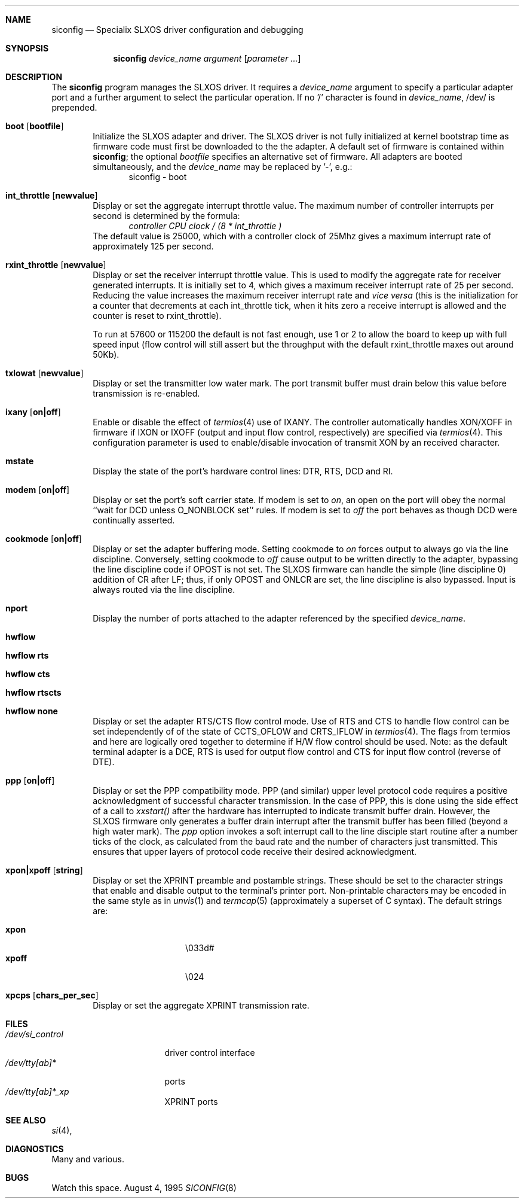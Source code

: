 .\" BSDI siconfig.8,v 2.3 1995/11/02 00:20:48 ewv Exp
.\" from: Id: siconfig.8,v 1.3 1993/10/18 08:10:23 andy Exp
.\" Copyright (c) 1993 Andy Rutter, Advanced Methods and Tools Ltd.
.\" Copyright (c) 1993 Berkeley Software Design, Inc. All rights reserved.
.\" The Berkeley Software Design Inc. software License Agreement specifies
.\" the terms and conditions for redistribution.
.\"
.Dd August 4, 1995
.Dt SICONFIG 8
.Sh NAME
.Nm siconfig
.Nd Specialix SLXOS driver configuration and debugging
.Sh SYNOPSIS
.Nm siconfig
.Ar device_name
.Ar argument Op Cm Ar parameter ...
.Sh DESCRIPTION
The
.Nm
program manages the SLXOS driver.
It requires a
.Ar device_name
argument to specify a particular adapter port and
a further argument to select the particular operation.
If no '/' character is found in
.Ar device_name ,
/dev/ is prepended.
.Pp
.Bl -tag -width 4n
.It Cm boot Op Cm bootfile
Initialize the SLXOS adapter and driver.
The SLXOS driver is not fully initialized at kernel bootstrap time
as firmware code must first be downloaded to the the adapter.
A default set of firmware is contained within
.Nm siconfig ;
the optional
.Ar bootfile
specifies an alternative set of firmware.
All adapters are booted simultaneously, and the
.Ar device_name
may be replaced by '-', e.g.:
.D1 siconfig \- boot
.\"
.It Cm int_throttle Op Cm newvalue
Display or set the aggregate interrupt throttle value.
The maximum number of controller interrupts per second
is determined by the formula:
.D1 Ar "controller CPU clock / (8 * int_throttle )"
The default value is 25000, which with a controller clock of 25Mhz gives
a maximum interrupt rate of approximately 125 per second.
.\"
.It Cm rxint_throttle Op Cm newvalue
Display or set the receiver interrupt throttle value.
This is used to modify the aggregate rate for receiver generated interrupts.
It is initially set to 4,
which gives a maximum receiver interrupt rate of 25 per second.
Reducing the value increases the maximum receiver interrupt rate and
.Em vice versa
(this is the initialization for a counter that decrements at each int_throttle
tick, when it hits zero a receive interrupt is allowed and the counter
is reset to rxint_throttle).
.Pp
To run at 57600 or 115200 the default is not fast enough, use 1 or 2 to
allow the board to keep up with full speed input (flow control will still
assert but the throughput with the default rxint_throttle maxes out
around 50Kb).
.\"
.It Cm txlowat Op Cm newvalue
Display or set the transmitter low water mark.
The port transmit buffer
must drain below this value before transmission is re-enabled.
.\"
.It Cm ixany Op Cm on|off
Enable or disable the effect of
.Xr termios 4
use of IXANY.
The controller automatically handles XON/XOFF in firmware if IXON or
IXOFF (output and input flow control, respectively)
are specified via
.Xr termios 4 .
This configuration parameter is used to enable/disable invocation
of transmit XON by an received character.
.\"
.It Cm mstate
Display the state of the port's hardware control lines: DTR, RTS, DCD and RI.
.\"
.It Cm modem Op Cm on|off
Display or set the port's soft carrier state.
If modem is set to
.Ar on ,
an open
on the port will obey the normal
``wait for DCD unless O_NONBLOCK set'' rules.
If modem is set to
.Ar off
the port behaves as though DCD were continually asserted.
.\"
.It Cm cookmode Op Cm on|off
Display or set the adapter buffering mode.
Setting cookmode to
.Ar on
forces output to always go via the line discipline.
Conversely, setting cookmode to
.Ar off
cause output to be written directly to the adapter, bypassing the line
discipline code if OPOST is not set.
The SLXOS firmware can handle the simple (line
discipline 0) addition of CR after LF; thus, if only OPOST and ONLCR are
set, the line discipline is also bypassed.
Input is always routed via the line discipline.
.\"
.It Cm nport
Display the number of ports attached to the adapter referenced by the
specified
.Ar device_name .
.\"
.It Cm hwflow
.It Cm hwflow Cm rts
.It Cm hwflow Cm cts
.It Cm hwflow Cm rtscts
.It Cm hwflow Cm none
Display or set the adapter RTS/CTS flow control mode. Use of RTS and CTS
to handle flow control can be set independently of of the state of
CCTS_OFLOW and CRTS_IFLOW in
.Xr termios 4 .
The flags from termios and here are logically ored together to determine
if H/W flow control should be used.
Note: as the default terminal adapter is a DCE, RTS is used for output
flow control and CTS for input flow control (reverse of DTE).
.\"
.It Cm ppp Op Cm on|off
Display or set the PPP compatibility mode.
PPP (and similar) upper level protocol code requires a
positive acknowledgment of successful character transmission.
In the case of PPP, this is done using the side effect of a call to
.Pa xxstart()
after the hardware has interrupted to indicate transmit buffer drain.
However, the SLXOS firmware only generates a buffer drain interrupt after
the transmit buffer has been filled (beyond a high water mark).
The
.Ar ppp
option invokes a soft interrupt call to the line disciple start routine
after a number ticks of the clock, as calculated from the baud rate and
the number of characters just transmitted.
This ensures that upper layers
of protocol code receive their desired acknowledgment.
.\"
.It Cm xpon|xpoff Op Cm string
Display or set the XPRINT preamble and postamble strings.
These should be set to the character strings that enable and disable
output to the terminal's printer port.
Non-printable characters may be encoded in the same style as in
.Xr unvis 1
and
.Xr termcap 5
(approximately a superset of C syntax).
The default strings are:
.Pp
.Bl -tag -compact -width 12n
.It Cm xpon
\&\\033d#
.It Cm xpoff
\&\\024
.El
.\"
.It Cm xpcps Op Cm chars_per_sec
Display or set the aggregate XPRINT transmission rate.
.El
.Sh FILES
.Bl -tag -width /dev/si_control -compact
.It Pa /dev/si_control
driver control interface
.It Pa /dev/tty[ab]*
ports
.It Pa /dev/tty[ab]*_xp
XPRINT ports
.El
.Sh SEE ALSO
.Xr si 4 ,
.Sh DIAGNOSTICS
Many and various.
.Sh BUGS
Watch this space.
